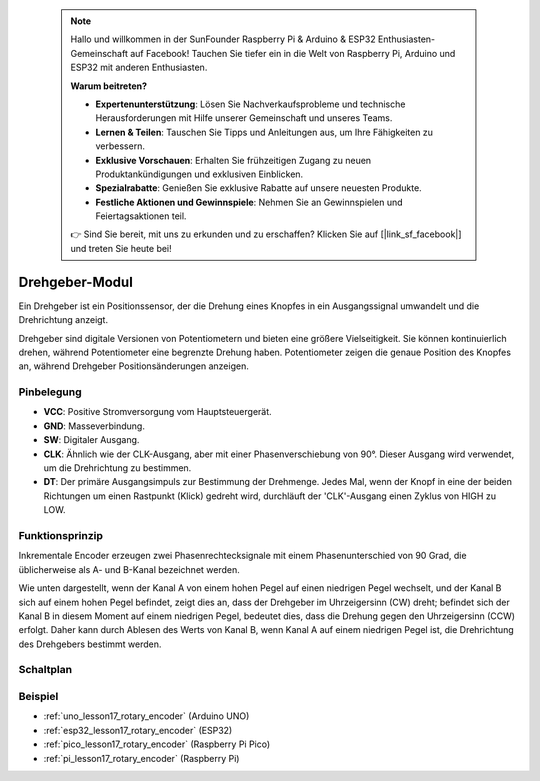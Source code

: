  .. note::

    Hallo und willkommen in der SunFounder Raspberry Pi & Arduino & ESP32 Enthusiasten-Gemeinschaft auf Facebook! Tauchen Sie tiefer ein in die Welt von Raspberry Pi, Arduino und ESP32 mit anderen Enthusiasten.

    **Warum beitreten?**

    - **Expertenunterstützung**: Lösen Sie Nachverkaufsprobleme und technische Herausforderungen mit Hilfe unserer Gemeinschaft und unseres Teams.
    - **Lernen & Teilen**: Tauschen Sie Tipps und Anleitungen aus, um Ihre Fähigkeiten zu verbessern.
    - **Exklusive Vorschauen**: Erhalten Sie frühzeitigen Zugang zu neuen Produktankündigungen und exklusiven Einblicken.
    - **Spezialrabatte**: Genießen Sie exklusive Rabatte auf unsere neuesten Produkte.
    - **Festliche Aktionen und Gewinnspiele**: Nehmen Sie an Gewinnspielen und Feiertagsaktionen teil.

    👉 Sind Sie bereit, mit uns zu erkunden und zu erschaffen? Klicken Sie auf [|link_sf_facebook|] und treten Sie heute bei!

.. _cpn_rotary_encoder:

Drehgeber-Modul
=====================================

.. image:: img/17_rotary_encoder.png
    :width: 35%
    :align: center

.. raw:: html

   <br/>

Ein Drehgeber ist ein Positionssensor, der die Drehung eines Knopfes in ein Ausgangssignal umwandelt und die Drehrichtung anzeigt.

Drehgeber sind digitale Versionen von Potentiometern und bieten eine größere Vielseitigkeit. Sie können kontinuierlich drehen, während Potentiometer eine begrenzte Drehung haben. Potentiometer zeigen die genaue Position des Knopfes an, während Drehgeber Positionsänderungen anzeigen.

Pinbelegung
---------------------------
* **VCC**: Positive Stromversorgung vom Hauptsteuergerät.
* **GND**: Masseverbindung.
* **SW**: Digitaler Ausgang.
* **CLK**: Ähnlich wie der CLK-Ausgang, aber mit einer Phasenverschiebung von 90°. Dieser Ausgang wird verwendet, um die Drehrichtung zu bestimmen.
* **DT**: Der primäre Ausgangsimpuls zur Bestimmung der Drehmenge. Jedes Mal, wenn der Knopf in eine der beiden Richtungen um einen Rastpunkt (Klick) gedreht wird, durchläuft der 'CLK'-Ausgang einen Zyklus von HIGH zu LOW.

Funktionsprinzip
---------------------------

Inkrementale Encoder erzeugen zwei Phasenrechtecksignale mit einem Phasenunterschied von 90 Grad, die üblicherweise als A- und B-Kanal bezeichnet werden.

Wie unten dargestellt, wenn der Kanal A von einem hohen Pegel auf einen niedrigen Pegel wechselt, und der Kanal B sich auf einem hohen Pegel befindet, zeigt dies an, dass der Drehgeber im Uhrzeigersinn (CW) dreht; befindet sich der Kanal B in diesem Moment auf einem niedrigen Pegel, bedeutet dies, dass die Drehung gegen den Uhrzeigersinn (CCW) erfolgt. Daher kann durch Ablesen des Werts von Kanal B, wenn Kanal A auf einem niedrigen Pegel ist, die Drehrichtung des Drehgebers bestimmt werden.

.. image:: img/17_rotary_encoder_wave.png
    :width: 60%
    :align: center

Schaltplan
---------------------------

.. image:: img/17_rotary_encoder_schematic.png
    :width: 100%
    :align: center

.. raw:: html

   <br/>

Beispiel
---------------------------
* :ref:`uno_lesson17_rotary_encoder` (Arduino UNO)
* :ref:`esp32_lesson17_rotary_encoder` (ESP32)
* :ref:`pico_lesson17_rotary_encoder` (Raspberry Pi Pico)
* :ref:`pi_lesson17_rotary_encoder` (Raspberry Pi)

